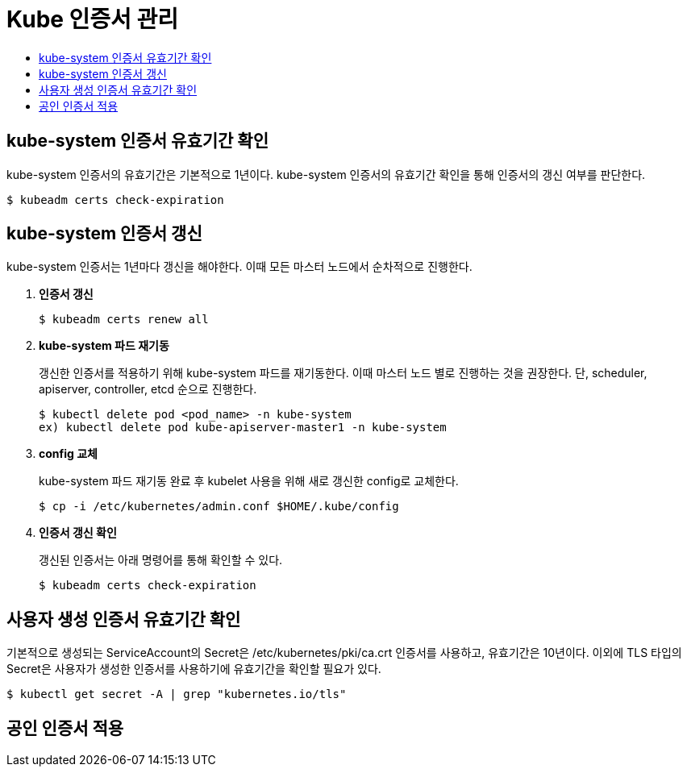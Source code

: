 = Kube 인증서 관리
:toc:
:toc-title:

== kube-system 인증서 유효기간 확인

kube-system 인증서의 유효기간은 기본적으로 1년이다. kube-system 인증서의 유효기간 확인을 통해 인증서의 갱신 여부를 판단한다.
----
$ kubeadm certs check-expiration
----

== kube-system 인증서 갱신

kube-system 인증서는 1년마다 갱신을 해야한다. 이때 모든 마스터 노드에서 순차적으로 진행한다.

. *인증서 갱신*
+
----
$ kubeadm certs renew all
----

. *kube-system 파드 재기동*
+
갱신한 인증서를 적용하기 위해 kube-system 파드를 재기동한다. 이때 마스터 노드 별로 진행하는 것을 권장한다.
단, scheduler, apiserver, controller, etcd 순으로 진행한다.
+
----
$ kubectl delete pod <pod_name> -n kube-system
ex) kubectl delete pod kube-apiserver-master1 -n kube-system
----

. *config 교체*
+
kube-system 파드 재기동 완료 후 kubelet 사용을 위해 새로 갱신한 config로 교체한다.
+
----
$ cp -i /etc/kubernetes/admin.conf $HOME/.kube/config
----

. *인증서 갱신 확인*
+
갱신된 인증서는 아래 명령어를 통해 확인할 수 있다.
+
----
$ kubeadm certs check-expiration
----

== 사용자 생성 인증서 유효기간 확인

기본적으로 생성되는 ServiceAccount의 Secret은 /etc/kubernetes/pki/ca.crt 인증서를 사용하고, 유효기간은 10년이다. 이외에 TLS 타입의 Secret은 사용자가 생성한 인증서를 사용하기에 유효기간을 확인할 필요가 있다.

----
$ kubectl get secret -A | grep "kubernetes.io/tls"
----

== 공인 인증서 적용
